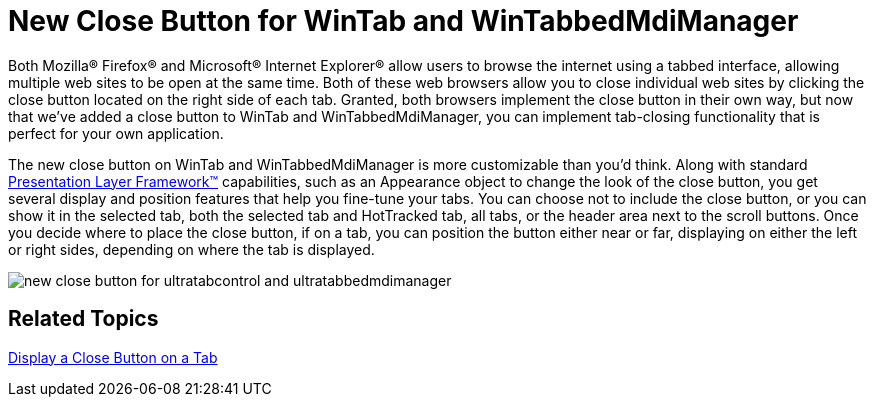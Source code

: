 ﻿////

|metadata|
{
    "name": "win-new-close-button-for-wintab-and-wintabbedmdimanager",
    "controlName": [],
    "tags": [],
    "guid": "{D16245A1-432B-45C9-A611-DC48737D8090}",  
    "buildFlags": [],
    "createdOn": "2008-08-01T16:11:45Z"
}
|metadata|
////

= New Close Button for WinTab and WinTabbedMdiManager

Both Mozilla® Firefox® and Microsoft® Internet Explorer® allow users to browse the internet using a tabbed interface, allowing multiple web sites to be open at the same time. Both of these web browsers allow you to close individual web sites by clicking the close button located on the right side of each tab. Granted, both browsers implement the close button in their own way, but now that we've added a close button to WinTab and WinTabbedMdiManager, you can implement tab-closing functionality that is perfect for your own application.

The new close button on WinTab and WinTabbedMdiManager is more customizable than you'd think. Along with standard link:win-plf-overview.html[Presentation Layer Framework™] capabilities, such as an Appearance object to change the look of the close button, you get several display and position features that help you fine-tune your tabs. You can choose not to include the close button, or you can show it in the selected tab, both the selected tab and HotTracked tab, all tabs, or the header area next to the scroll buttons. Once you decide where to place the close button, if on a tab, you can position the button either near or far, displaying on either the left or right sides, depending on where the tab is displayed.

image::images/Win_New_Close_Button_for_WinTab_and_WinTabbedMdiManager_01.png[new close button for ultratabcontrol and ultratabbedmdimanager]

== Related Topics

link:wintab-display-a-close-button-on-a-tab.html[Display a Close Button on a Tab]